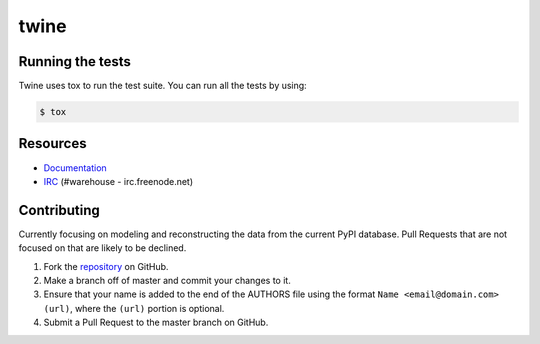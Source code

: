 twine
=====

.. image:: https://travis-ci.org/dstufft/twine.png?branch=master
   :target: https://travis-ci.org/dstufft/twine

.. image:: https://coveralls.io/repos/dstufft/twine/badge.png?branch=master
   :target: https://coveralls.io/r/dstufft/twine?branch=master


Running the tests
-----------------

Twine uses tox to run the test suite. You can run all the tests by using:

.. code:: bash

    $ tox


Resources
---------

* `Documentation <https://twine.readthedocs.org/>`_
* `IRC <http://webchat.freenode.net?channels=%23warehouse>`_
  (#warehouse - irc.freenode.net)


Contributing
------------

Currently focusing on modeling and reconstructing the data from the current
PyPI database. Pull Requests that are not focused on that are likely to be
declined.

1. Fork the `repository`_ on GitHub.
2. Make a branch off of master and commit your changes to it.
3. Ensure that your name is added to the end of the AUTHORS file using the
   format ``Name <email@domain.com> (url)``, where the ``(url)`` portion is
   optional.
4. Submit a Pull Request to the master branch on GitHub.

.. _repository: https://github.com/dstufft/warehouse

